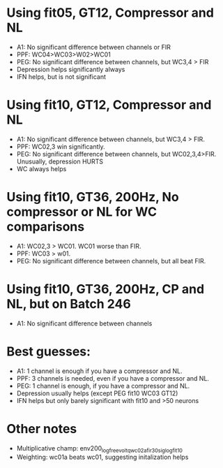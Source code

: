 * Using fit05, GT12, Compressor and NL
  - A1: No significant difference between channels or FIR
  - PPF: WC04>WC03>W02>WC01 
  - PEG: No significant difference between channels, but WC3,4 > FIR
  - Depression helps significantly always
  - IFN helps, but is not significant

* Using fit10, GT12, Compressor and NL
  - A1: No significant difference between channels, but WC3,4 > FIR. 
  - PPF: WC02,3 win significantly.
  - PEG: No significant difference between channels, but WC02,3,4>FIR. Unusually, depression HURTS
  - WC always helps
  
* Using fit10, GT36, 200Hz, No compressor or NL for WC comparisons
  - A1:  WC02,3 > WC01. WC01 worse than FIR. 
  - PPF: WC03 > w01. 
  - PEG: No significant difference between channels, but all beat FIR.

* Using fit10, GT36, 200Hz, CP and NL, but on Batch 246
  - A1: No significant difference between channels

* Best guesses:
  - A1: 1 channel is enough if you have a compressor and NL.
  - PPF: 3 channels is needed, even if you have a compressor and NL.
  - PEG: 1 channel is enough, if you have a compressor and NL. 
  - Depression usually helps (except PEG fit10 WC03 GT12)
  - IFN helps but only barely significant with fit10 and >50 neurons

* Other notes
  - Multiplicative champ: env200_logfree_voltq_wc02a_fir30_siglog_fit10
  - Weighting: wc01a beats wc01, suggesting initalization helps
